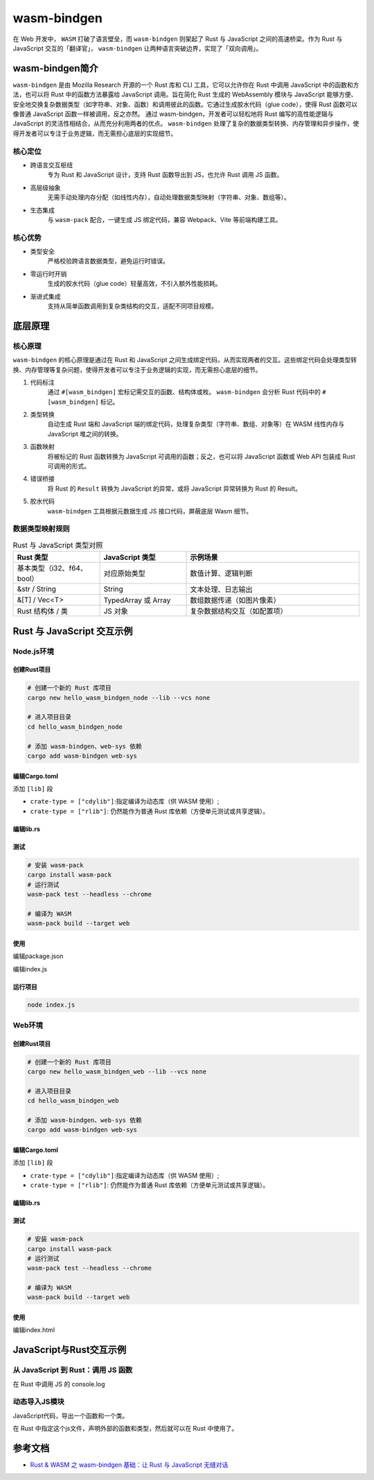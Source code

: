 =======================
wasm-bindgen
=======================

在 Web 开发中， ``WASM`` 打破了语言壁垒，而 ``wasm-bindgen`` 则架起了 Rust 与 JavaScript 之间的高速桥梁。作为 Rust 与 JavaScript 交互的「翻译官」， ``wasm-bindgen`` 让两种语言突破边界，实现了「双向调用」。

wasm-bindgen简介
=======================

``wasm-bindgen`` 是由 Mozilla Research 开源的一个 Rust 库和 CLI 工具，它可以允许你在 Rust 中调用 JavaScript 中的函数和方法，也可以将 Rust 中的函数方法暴露给 JavaScript 调用。旨在简化 Rust 生成的 WebAssembly 模块与 JavaScript 能够方便、安全地交换复杂数据类型（如字符串、对象、函数）和调用彼此的函数。它通过生成胶水代码（glue code），使得 Rust 函数可以像普通 JavaScript 函数一样被调用，反之亦然。 通过 wasm-bindgen，开发者可以轻松地将 Rust 编写的高性能逻辑与 JavaScript 的灵活性相结合，从而充分利用两者的优点。 ``wasm-bindgen`` 处理了复杂的数据类型转换、内存管理和异步操作，使得开发者可以专注于业务逻辑，而无需担心底层的实现细节。

核心定位
-------------------------------

- 跨语言交互枢纽
    专为 Rust 和 JavaScript 设计，支持 Rust 函数导出到 JS，也允许 Rust 调用 JS 函数。
- 高层级抽象
    无需手动处理内存分配（如线性内存），自动处理数据类型映射（字符串、对象、数组等）。
- 生态集成
    与 ``wasm-pack`` 配合，一键生成 JS 绑定代码，兼容 Webpack、Vite 等前端构建工具。

核心优势
---------------------------

- 类型安全
    严格校验跨语言数据类型，避免运行时错误。
- 零运行时开销
    生成的胶水代码（glue code）轻量高效，不引入额外性能损耗。
- 渐进式集成
    支持从简单函数调用到复杂类结构的交互，适配不同项目规模。

底层原理
=======================

核心原理
------------------------------

``wasm-bindgen`` 的核心原理是通过在 Rust 和 JavaScript 之间生成绑定代码，从而实现两者的交互。这些绑定代码会处理类型转换、内存管理等复杂问题，使得开发者可以专注于业务逻辑的实现，而无需担心底层的细节。

1. 代码标注
    通过 ``#[wasm_bindgen]`` 宏标记需交互的函数、结构体或枚。 ``wasm-bindgen`` 会分析 Rust 代码中的 ``#[wasm_bindgen]`` 标记。
2. 类型转换
    自动生成 Rust 端和 JavaScript 端的绑定代码，处理复杂类型（字符串、数组、对象等）在 WASM 线性内存与 JavaScript 堆之间的转换。
#. 函数映射
    将被标记的 Rust 函数转换为 JavaScript 可调用的函数；反之，也可以将 JavaScript 函数或 Web API 包装成 Rust 可调用的形式。
#. 错误桥接
    将 Rust 的 ``Result`` 转换为 JavaScript 的异常，或将 JavaScript 异常转换为 Rust 的 Result。
#. 胶水代码
    ``wasm-bindgen`` 工具根据元数据生成 JS 接口代码，屏蔽底层 Wasm 细节。

数据类型映射规则
-----------------------------

.. list-table:: Rust 与 JavaScript 类型对照
   :header-rows: 1
   :widths: 25 25 50

   * - Rust 类型
     - JavaScript 类型
     - 示例场景
   * - 基本类型（i32、f64、bool）
     - 对应原始类型
     - 数值计算、逻辑判断
   * - &str / String
     - String
     - 文本处理、日志输出
   * - &[T] / Vec<T>
     - TypedArray 或 Array
     - 数组数据传递（如图片像素）
   * - Rust 结构体 / 类
     - JS 对象
     - 复杂数据结构交互（如配置项）

Rust 与 JavaScript 交互示例
================================

Node.js环境
-------------------------------

.. create_wasm-bindgen_node_project:

创建Rust项目
>>>>>>>>>>>>>>>>>

.. code-block:: shell
  
  # 创建一个新的 Rust 库项目
  cargo new hello_wasm_bindgen_node --lib --vcs none

  # 进入项目目录
  cd hello_wasm_bindgen_node
  
  # 添加 wasm-bindgen、web-sys 依赖
  cargo add wasm-bindgen web-sys


.. code-block:: toml
  :caption: Cargo.toml

  [dependencies]
  wasm-bindgen = "0.2"# 核心库
  web-sys = "0.3"# 浏览器 API 绑定（可选，需调用 JS 原生接口时使用）

编辑Cargo.toml
>>>>>>>>>>>>>>>>>

添加 ``[lib]`` 段

- ``crate-type = ["cdylib"]``:指定编译为动态库（供 WASM 使用）;
  
- ``crate-type = ["rlib"]``: 仍然能作为普通 Rust 库依赖（方便单元测试或共享逻辑）。


.. code-block:: toml
  :caption: Cargo.toml

  [lib]
  crate-type = ["cdylib", "rlib"] # 编译为动态库，供 WASM 使用

编辑lib.rs
>>>>>>>>>>>>>>>>>

.. code-block:: rust
  :caption: src/lib.rs

  use wasm_bindgen::prelude::*;

  // 使用#[wasm_bindgen]宏将函数导出为JavaScript可调用的接口
  #[wasm_bindgen]
  pub fn greet(name: &str) -> String {
      format!(
          "Hello, {}! Welcome to the world of Rust and WebAssembly.",
          name
      )
  }

  #[wasm_bindgen]
  pub fn add(a: i32, b: i32) -> i32 {
      a + b
  }

  #[wasm_bindgen]
  pub struct MathUtils {
      value: i32,
  }

  #[wasm_bindgen]
  impl MathUtils {
      #[wasm_bindgen(constructor)]
      pub fn new(value: i32) -> Self {
          MathUtils { value }
      }

      pub fn multiply(&self, other: i32) -> i32 {
          self.value * other
      }
  }

  #[cfg(test)]
  mod tests {
      use super::*;
      use wasm_bindgen_test::*;

      #[wasm_bindgen_test]
      fn test_greet() {
          let result = greet("Alice");
          assert_eq!(
              result,
              "Hello, Alice! Welcome to the world of Rust and WebAssembly."
          );
      }

      #[wasm_bindgen_test]
      fn test_add() {
          assert_eq!(add(2, 3), 5);
      }

      #[wasm_bindgen_test]
      fn test_math_utils_multiply() {
          let math = MathUtils::new(10);
          assert_eq!(math.multiply(5), 50);
      }
  }

测试
>>>>>>>>>>>>>>>>>

.. code-block:: shell

  # 安装 wasm-pack
  cargo install wasm-pack
  # 运行测试
  wasm-pack test --headless --chrome

  # 编译为 WASM
  wasm-pack build --target web


使用
>>>>>>>>>>>>>>>>>

编辑package.json

.. code-block:: json
  :caption: package.json

  {
    "name": "hello_wasm_bindgen_node",
    "version": "1.0.0",
    "type": "module",
    "scripts": {
      "start": "node index.js"
    }
  }


编辑index.js

.. code-block:: js
  :caption: index.js

  // Node.js 版本 wasm-bindgen 直接导出函数和类，不需要 init()
  import { add, MathUtils } from './pkg/hello_wasm_bindgen_node.js';

  function run() {
    console.log(add(2, 3)); // 输出：5

    const mathUtils = new MathUtils(10);
    console.log(mathUtils.multiply(5)); // 输出：50
  }

  run();

.. run_wasm-bindgen_node_project_index_js:

运行项目
>>>>>>>>>>>>>>>>>

.. code-block:: shell

  node index.js



Web环境
-------------------------------

.. create_wasm-bindgen_web_project:

创建Rust项目
>>>>>>>>>>>>>>>>>

.. code-block:: shell
  
  # 创建一个新的 Rust 库项目
  cargo new hello_wasm_bindgen_web --lib --vcs none

  # 进入项目目录
  cd hello_wasm_bindgen_web
  
  # 添加 wasm-bindgen、web-sys 依赖
  cargo add wasm-bindgen web-sys


.. code-block:: toml
  :caption: Cargo.toml

  [dependencies]
  wasm-bindgen = "0.2"# 核心库
  web-sys = "0.3"# 浏览器 API 绑定（可选，需调用 JS 原生接口时使用）

.. edit_wasm-bindgen_web_cargo_toml_project:

编辑Cargo.toml
>>>>>>>>>>>>>>>>>

添加 ``[lib]`` 段

- ``crate-type = ["cdylib"]``:指定编译为动态库（供 WASM 使用）;
  
- ``crate-type = ["rlib"]``: 仍然能作为普通 Rust 库依赖（方便单元测试或共享逻辑）。


.. code-block:: toml
  :caption: Cargo.toml

  [lib]
  crate-type = ["cdylib", "rlib"] # 编译为动态库，供 WASM 使用

.. edit_wasm-bindgen_web_project_lib_rs:

编辑lib.rs
>>>>>>>>>>>>>>>>>

.. code-block:: rust
  :caption: src/lib.rs

  use wasm_bindgen::prelude::*;

  // 使用#[wasm_bindgen]宏将函数导出为JavaScript可调用的接口
  #[wasm_bindgen]
  pub fn greet(name: &str) -> String {
      format!(
          "Hello, {}! Welcome to the world of Rust and WebAssembly.",
          name
      )
  }

  #[wasm_bindgen]
  pub fn add(a: i32, b: i32) -> i32 {
      a + b
  }

  #[wasm_bindgen]
  pub struct MathUtils {
      value: i32,
  }

  #[wasm_bindgen]
  impl MathUtils {
      #[wasm_bindgen(constructor)]
      pub fn new(value: i32) -> Self {
          MathUtils { value }
      }

      pub fn multiply(&self, other: i32) -> i32 {
          self.value * other
      }
  }

  #[cfg(test)]
  mod tests {
      use super::*;
      use wasm_bindgen_test::*;
      wasm_bindgen_test::wasm_bindgen_test_configure!(run_in_browser);

      #[wasm_bindgen_test]
      fn test_greet() {
          let result = greet("Alice");
          assert_eq!(
              result,
              "Hello, Alice! Welcome to the world of Rust and WebAssembly."
          );
      }

      #[wasm_bindgen_test]
      fn test_add() {
          assert_eq!(add(2, 3), 5);
      }

      #[wasm_bindgen_test]
      fn test_math_utils_multiply() {
          let math = MathUtils::new(10);
          assert_eq!(math.multiply(5), 50);
      }
  }

.. test_wasm-bindgen_web_project:

测试
>>>>>>>>>>>>>>>>>

.. code-block:: shell

  # 安装 wasm-pack
  cargo install wasm-pack
  # 运行测试
  wasm-pack test --headless --chrome

  # 编译为 WASM
  wasm-pack build --target web


.. use_wasm-bindgen_web_project_wasm:

使用
>>>>>>>>>>>>>>>>>

编辑index.html

.. code-block:: html
  :caption: index.html

  <!DOCTYPE html>
  <html lang="en">
  <head>
    <meta charset="UTF-8">
    <title>Rust + WASM Demo</title>
  </head>
  <body>
    <script type="module">
      import init, { add, MathUtils, greet } from "./pkg/hello_wasm_bindgen_web.js";


      async function run() {
        await init(); // 必须初始化 wasm

        console.log(add(2, 3)); // 5
        // 调用Rust导出的greet函数，并传入参数"WebAssembly"
        const message = greet("WebAssembly");
        console.log(message); // Hello, WebAssembly! Welcome to the world of Rust and WebAssembly.

        // 也可以将问候语显示在页面上，例如创建一个段落元素并添加到页面中
        const p = document.createElement("p");
        p.textContent = message;
        document.body.appendChild(p);
        const math = new MathUtils(10);
        console.log(math.multiply(5)); // 50
      }

      run();
    </script>
  </body>
  </html>


JavaScript与Rust交互示例 
================================

从 JavaScript 到 Rust：调用 JS 函数
------------------------------------------------

在 Rust 中调用 JS 的 console.log

.. code-block:: rust
  :caption: src/lib.rs

  use wasm_bindgen::prelude::*;

  // 导入 JS 函数
  #[wasm_bindgen]
  extern "C" {
    // 从全局作用域导入，等价于调用 window.console.log
    #[wasm_bindgen(js_namespace = console)]
    fn log(s: &str);
  }

  // Rust 函数中调用 JS 函数
  #[wasm_bindgen]
  pub fn greet(name: &str) {
    log(&format!("Hello, {}!", name)); // 在浏览器控制台输出
  }

动态导入JS模块
---------------------------------

JavaScript代码，导出一个函数和一个类。

.. code-block:: javascript
  :caption: defined-in-js.js

  export function jsFunction() {
    return "Hello, from JS Function";
  }

  export class JavaScriptClass {
    constructor() {
      this._text = "This is from a JS class.";
    }
    getText() {
      return this._text;
    }
    setText(text) {
      this._text = text;
    }
    render() {
      return "This is render method." + this._text;
    }
  }

在 Rust 中指定这个js文件，声明外部的函数和类型，然后就可以在 Rust 中使用了。

.. code-block:: rust
  :caption: src/lib.rs

  use wasm_bindgen::prelude::*;

  // 导入 JS 函数
  #[wasm_bindgen(module = "./defined-in-js.js")]
  extern "C" {
    fn jsFunction() -> String;

    // 导入 JS 类
    type JavaScriptClass;

    #[wasm_bindgen(constructor)]
    fn new() -> JavaScriptClass;

    #[wasm_bindgen(method, getter)]
    fn getText(this: &JavaScriptClass) -> String;

    #[wasm_bindgen(method, setter)]
    fn setText(this: &JavaScriptClass, text: &str);

    #[wasm_bindgen(method)]
    fn render(this: &JavaScriptClass) -> String;
  }

  #[wasm_bindgen]
  extern "C" {
      #[wasm_bindgen(js_namespace = console)]
      fn log(s: &str);
  }

  // Rust 函数调用 JS 函数和类
  #[wasm_bindgen]
  pub fn call_js_function() -> String {
      jsFunction()
  }

  #[wasm_bindgen]
  pub fn use_js_class() -> String {
      let js_instance = JavaScriptClass::new();
      js_instance.setText("Hello from Rust!");
      js_instance.render()
  }

  // wasm模块初始化后调用
  #[wasm_bindgen(start)]
  fn run() {
      log(&format!("Hello from {}!", name())); // 输出 "Hello from Rust!"

      let x = MyClass::new();
      assert_eq!(x.number(), 42);
      x.set_number(10);
      log(&x.render());
  }









.. wasm-bindgen_Reference:

参考文档
================

- `Rust & WASM 之 wasm-bindgen 基础：让 Rust 与 JavaScript 无缝对话`_

.. _`Rust & WASM 之 wasm-bindgen 基础：让 Rust 与 JavaScript 无缝对话`: https://mp.weixin.qq.com/s?__biz=MzAwNzM0NDE3NA==&mid=2451927750&idx=1&sn=39de88cf70015f2fb54f2a4b360ea333&chksm=8cae4b87bbd9c291b8928517577c8b4cc8f73d40171ef8596bff9e71ba4cafbbf79f7ee530bd&cur_album_id=3982130130738102281&scene=190#rd

